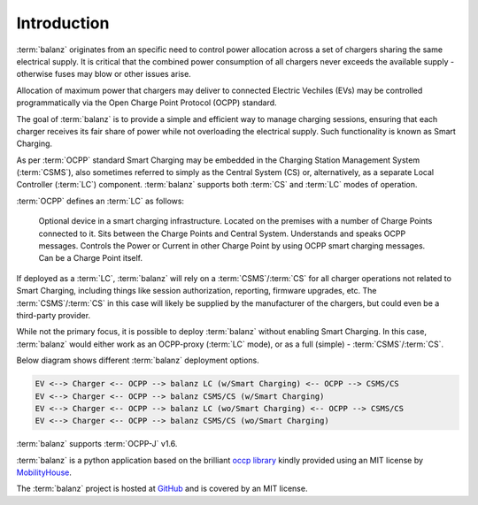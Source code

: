 Introduction
============

:term:`balanz` originates from an specific need to control power allocation across a set of chargers sharing the same electrical supply. 
It is critical that the combined power consumption of all chargers never exceeds the available supply - otherwise fuses may blow or other issues arise.

Allocation of maximum power that chargers may deliver to connected Electric Vechiles (EVs) may be controlled programmatically via the Open Charge Point Protocol (OCPP) standard.

The goal of :term:`balanz` is to provide a simple and efficient way to manage charging sessions, ensuring that each charger receives its fair share of power while 
not overloading the electrical supply. Such functionality is known as Smart Charging.

As per :term:`OCPP` standard Smart Charging may be embedded in the Charging Station Management System (:term:`CSMS`), also sometimes referred to simply as the Central System (CS) or, alternatively,
as a separate Local Controller (:term:`LC`) component. :term:`balanz` supports both :term:`CS` and :term:`LC` modes of operation.

:term:`OCPP` defines an :term:`LC` as follows:

    Optional device in a smart charging infrastructure. Located on the premises with a number of Charge Points
    connected to it. Sits between the Charge Points and Central System. Understands and speaks OCPP
    messages. Controls the Power or Current in other Charge Point by using OCPP smart charging messages. Can
    be a Charge Point itself.

If deployed as a :term:`LC`, :term:`balanz` will rely on a :term:`CSMS`/:term:`CS` for all charger operations not related to Smart Charging, including things like session authorization, reporting, firmware upgrades, etc. 
The :term:`CSMS`/:term:`CS` in this case will likely be supplied by the manufacturer of the chargers, but could even be a third-party provider.

While not the primary focus, it is possible to deploy :term:`balanz` without enabling Smart Charging. In this case, :term:`balanz` would either work as an OCPP-proxy (:term:`LC` mode), or
as a full (simple) - :term:`CSMS`/:term:`CS`.

Below diagram shows different :term:`balanz` deployment options.

.. code-block:: text

 EV <--> Charger <-- OCPP --> balanz LC (w/Smart Charging) <-- OCPP --> CSMS/CS
 EV <--> Charger <-- OCPP --> balanz CSMS/CS (w/Smart Charging)
 EV <--> Charger <-- OCPP --> balanz LC (wo/Smart Charging) <-- OCPP --> CSMS/CS
 EV <--> Charger <-- OCPP --> balanz CSMS/CS (wo/Smart Charging)


:term:`balanz` supports :term:`OCPP-J` v1.6.

:term:`balanz` is a python application based on the brilliant `occp library <https://github.com/mobilityhouse/ocpp>`_ kindly provided using an MIT license by 
`MobilityHouse <https://www.mobilityhouse.com/>`_.

The :term:`balanz` project is hosted at `GitHub <https://github.com/ocpp-balanz/>`_ and is covered by an MIT license.
